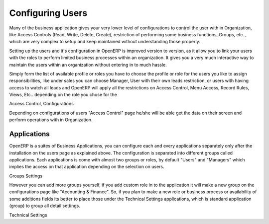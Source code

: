 .. _user-config:

Configuring Users
=================

Many of the business application gives your very lower level of configurations to control the user with in Organization, like Access Controls (Read, Write, Delete, Create), restriction of performing some business functions, Groups, etc.., which are very complex to setup and keep maintained without understanding those properly.

Setting up the users and it's configuration in OpenERP is improved version to version, as it allow you to link your users with the roles to perform limited business processes within an organization. It gives you a very much interactive way to maintain the users within an organization without entering in to much hassle.

Simply form the list of available profile or roles you have to choose the profile or role for the users you like to assign responsibilities, like under sales you can choose Manager, User with their own leads restriction, or users with having access to watch all leads and OpenERP will apply all the restrictions on Access Control, Menu Access, Record Rules, Views, Etc.. depending on the role you chose for the


.. image:: images/access-control.png

Access Control, Configurations

Depending on configurations of users "Access Control" page he/she will be able get the data on their screen and perform operations with in Organization.

Applications
------------
OpenERP is a suites of Business Applications, you can configure each and every applications separately only after the installation on the users page as explained above. The configuration is separated into different groups called applications. Each applications is come with almost two groups or roles, by default "Users" and "Managers" which implies the access on that application depending on the selection on users.

.. image:: images/group-settings.png

Groups Settings

However you can add more groups yourself, if you add custom role in to the application it will make a new group on the configurations page like "Accounting & Finance". So, if you plan to make a new role or business process or availability of some additions fields its better to place those under the Technical Settings applications, which is standard application (group) to group all detail settings.

.. image:: images/technical-settings.png

Technical Settings